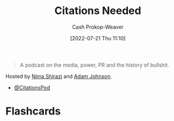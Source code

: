 :PROPERTIES:
:ROAM_REFS: [cite:@CitationsNeeded]
:ID:       49cab4c1-d483-4043-bfe9-7dceab5d0fd0
:LAST_MODIFIED: [2023-09-05 Tue 20:20]
:END:
#+title: Citations Needed
#+hugo_custom_front_matter: :slug "49cab4c1-d483-4043-bfe9-7dceab5d0fd0"
#+author: Cash Prokop-Weaver
#+date: [2022-07-21 Thu 11:10]
#+filetags: :reference:

#+begin_quote
A podcast on the media, power, PR and the history of bullshit.
#+end_quote

Hosted by [[id:1ad7f14f-1f4d-4744-b923-a496e4ed6824][Nima Shirazi]] and [[id:b716997e-633f-41c2-bfff-1846df7e4bc2][Adam Johnson]].

- [[twitter:CitationsPod][@CitationsPod]]

* Flashcards
:PROPERTIES:
:ANKI_DECK: Default
:END:
#+print_bibliography: